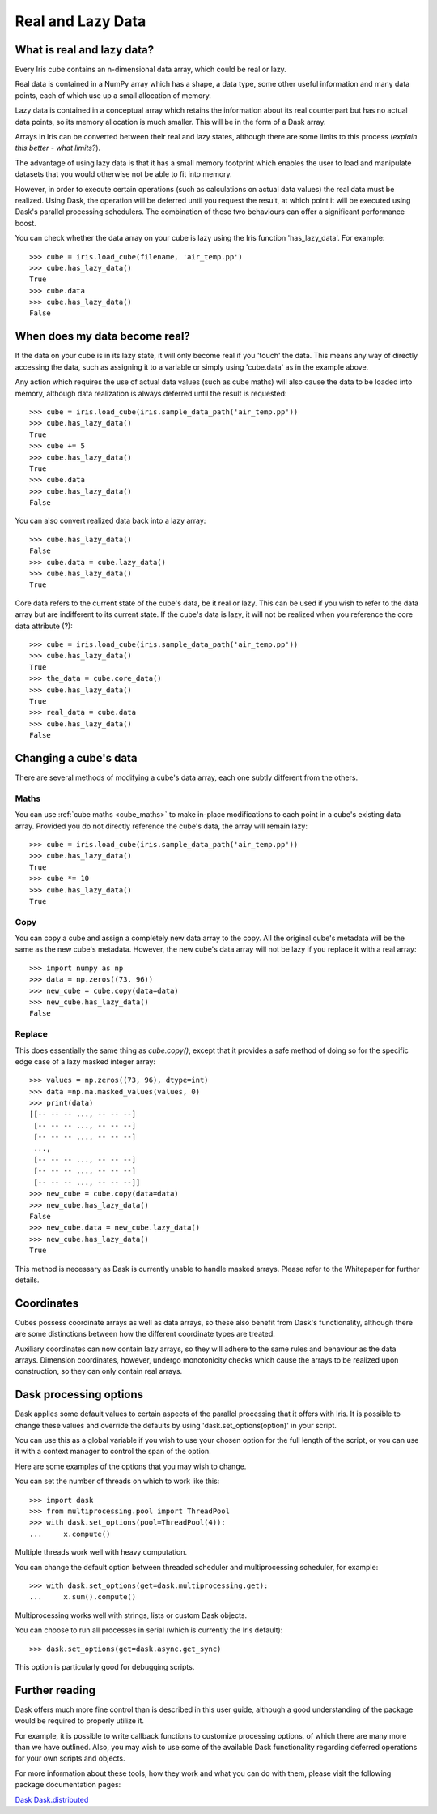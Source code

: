 .. _real_and_lazy_data:


.. testsetup:: *

    import dask.array as da
    import iris
    import numpy as np


==================
Real and Lazy Data
==================

What is real and lazy data?
---------------------------

Every Iris cube contains an n-dimensional data array, which could be real or
lazy.

Real data is contained in a NumPy array which has a shape, a data type, some
other useful information and many data points, each of which use up a small
allocation of memory.

Lazy data is contained in a conceptual array which retains the information
about its real counterpart but has no actual data points, so its memory
allocation is much smaller.  This will be in the form of a Dask array.

Arrays in Iris can be converted between their real and lazy states,
although there are some limits to this process (*explain this better - what
limits?*).

The advantage of using lazy data is that it has a small memory footprint which
enables the user to load and manipulate datasets that you would otherwise not
be able to fit into memory.

However, in order to execute certain operations (such as calculations on actual
data values) the real data must be realized.  Using Dask, the operation will
be deferred until you request the result, at which point it will be executed
using Dask's parallel processing schedulers.  The combination of these two
behaviours can offer a significant performance boost.

You can check whether the data array on your cube is lazy using the Iris
function 'has_lazy_data'.  For example::

    >>> cube = iris.load_cube(filename, 'air_temp.pp')
    >>> cube.has_lazy_data()
    True
    >>> cube.data
    >>> cube.has_lazy_data()
    False

When does my data become real?
------------------------------

If the data on your cube is in its lazy state, it will only become real if you
'touch' the data.  This means any way of directly accessing the data, such as
assigning it to a variable or simply using 'cube.data' as in the example above.

Any action which requires the use of actual data values (such as cube maths)
will also cause the data to be loaded into memory, although data realization
is always deferred until the result is requested::

    >>> cube = iris.load_cube(iris.sample_data_path('air_temp.pp'))
    >>> cube.has_lazy_data()
    True
    >>> cube += 5
    >>> cube.has_lazy_data()
    True
    >>> cube.data
    >>> cube.has_lazy_data()
    False

You can also convert realized data back into a lazy array::

    >>> cube.has_lazy_data()
    False
    >>> cube.data = cube.lazy_data()
    >>> cube.has_lazy_data()
    True

Core data refers to the current state of the cube's data, be it real or
lazy.  This can be used if you wish to refer to the data array but are
indifferent to its current state.  If the cube's data is lazy, it will not be
realized when you reference the core data attribute (?)::

    >>> cube = iris.load_cube(iris.sample_data_path('air_temp.pp'))
    >>> cube.has_lazy_data()
    True
    >>> the_data = cube.core_data()
    >>> cube.has_lazy_data()
    True
    >>> real_data = cube.data
    >>> cube.has_lazy_data()
    False


Changing a cube's data
----------------------

There are several methods of modifying a cube's data array, each one subtly
different from the others.

Maths
^^^^^

You can use :ref:`cube maths <cube_maths>` to make in-place modifications to
each point in a cube's existing data array.  Provided you do not directly
reference the cube's data, the array will remain lazy::

    >>> cube = iris.load_cube(iris.sample_data_path('air_temp.pp'))
    >>> cube.has_lazy_data()
    True
    >>> cube *= 10
    >>> cube.has_lazy_data()
    True

Copy
^^^^

You can copy a cube and assign a completely new data array to the copy. All the
original cube's metadata will be the same as the new cube's metadata.  However,
the new cube's data array will not be lazy if you replace it with a real array::

    >>> import numpy as np
    >>> data = np.zeros((73, 96))
    >>> new_cube = cube.copy(data=data)
    >>> new_cube.has_lazy_data()
    False

Replace
^^^^^^^

This does essentially the same thing as `cube.copy()`, except that it provides
a safe method of doing so for the specific edge case of a lazy masked integer
array::

    >>> values = np.zeros((73, 96), dtype=int)
    >>> data =np.ma.masked_values(values, 0)
    >>> print(data)
    [[-- -- -- ..., -- -- --]
     [-- -- -- ..., -- -- --]
     [-- -- -- ..., -- -- --]
     ...,
     [-- -- -- ..., -- -- --]
     [-- -- -- ..., -- -- --]
     [-- -- -- ..., -- -- --]]
    >>> new_cube = cube.copy(data=data)
    >>> new_cube.has_lazy_data()
    False
    >>> new_cube.data = new_cube.lazy_data()
    >>> new_cube.has_lazy_data()
    True

This method is necessary as Dask is currently unable to handle masked arrays.
Please refer to the Whitepaper for further details.


Coordinates
-----------

Cubes possess coordinate arrays as well as data arrays, so these also benefit
from Dask's functionality, although there are some distinctions between how
the different coordinate types are treated.

Auxiliary coordinates can now contain lazy arrays, so they will adhere to the
same rules and behaviour as the data arrays.  Dimension coordinates, however,
undergo monotonicity checks which cause the arrays to be realized upon
construction, so they can only contain real arrays.


Dask processing options
-----------------------

Dask applies some default values to certain aspects of the parallel processing
that it offers with Iris. It is possible to change these values and override
the defaults by using 'dask.set_options(option)' in your script.

You can use this as a global variable if you wish to use your chosen option for
the full length of the script, or you can use it with a context manager to
control the span of the option.

Here are some examples of the options that you may wish to change.

You can set the number of threads on which to work like this::

    >>> import dask
    >>> from multiprocessing.pool import ThreadPool
    >>> with dask.set_options(pool=ThreadPool(4)):
    ...     x.compute()

Multiple threads work well with heavy computation.


You can change the default option between threaded scheduler and
multiprocessing scheduler, for example::

    >>> with dask.set_options(get=dask.multiprocessing.get):
    ...     x.sum().compute()

Multiprocessing works well with strings, lists or custom Dask objects.


You can choose to run all processes in serial (which is currently the Iris
default)::

    >>> dask.set_options(get=dask.async.get_sync)

This option is particularly good for debugging scripts.


Further reading
---------------

Dask offers much more fine control than is described in this user guide,
although a good understanding of the package would be required to properly
utilize it.

For example, it is possible to write callback functions to customize processing
options, of which there are many more than we have outlined.  Also, you may
wish to use some of the available Dask functionality regarding deferred
operations for your own scripts and objects.

For more information about these tools, how they work and what you can do with
them, please visit the following package documentation pages:

.. _Dask: http://dask.pydata.org/en/latest/
.. _Dask.distributed: http://distributed.readthedocs.io/en/latest/

`Dask`_
`Dask.distributed`_



